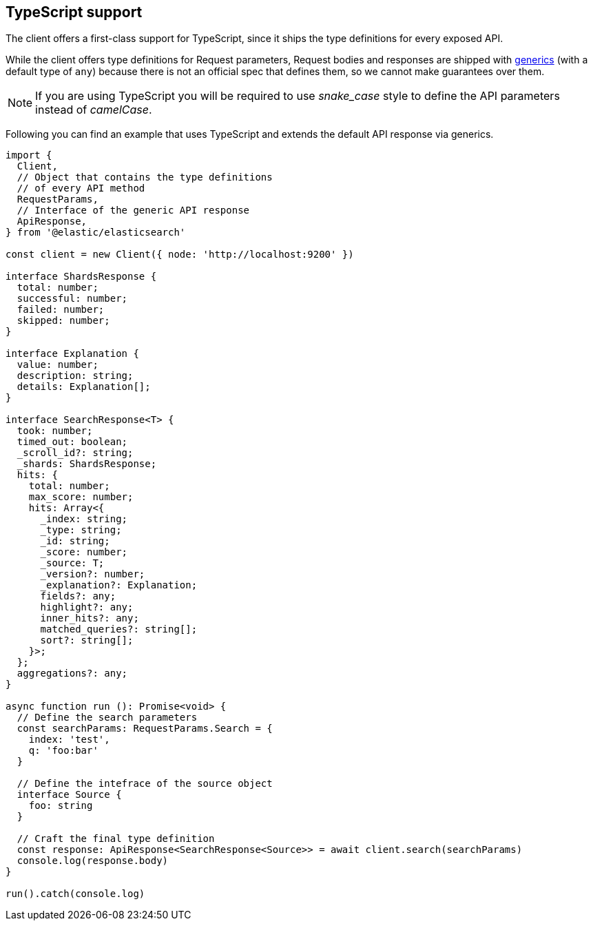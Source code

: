 [[typescript]]
== TypeScript support

The client offers a first-class support for TypeScript, since it ships the type definitions for every exposed API.

While the client offers type definitions for Request parameters, Request bodies and responses are shipped with https://www.typescriptlang.org/docs/handbook/generics.html[generics] (with a default type of `any`) because there is not an official spec that defines them, so we cannot make guarantees over them.

NOTE: If you are using TypeScript you will be required to use _snake_case_ style to define the API parameters instead of _camelCase_. 

Following you can find an example that uses TypeScript and extends the default API response via generics.

[source,ts]
----
import {
  Client,
  // Object that contains the type definitions
  // of every API method
  RequestParams,
  // Interface of the generic API response
  ApiResponse,
} from '@elastic/elasticsearch'

const client = new Client({ node: 'http://localhost:9200' })

interface ShardsResponse {
  total: number;
  successful: number;
  failed: number;
  skipped: number;
}

interface Explanation {
  value: number;
  description: string;
  details: Explanation[];
}

interface SearchResponse<T> {
  took: number;
  timed_out: boolean;
  _scroll_id?: string;
  _shards: ShardsResponse;
  hits: {
    total: number;
    max_score: number;
    hits: Array<{
      _index: string;
      _type: string;
      _id: string;
      _score: number;
      _source: T;
      _version?: number;
      _explanation?: Explanation;
      fields?: any;
      highlight?: any;
      inner_hits?: any;
      matched_queries?: string[];
      sort?: string[];
    }>;
  };
  aggregations?: any;
}

async function run (): Promise<void> {
  // Define the search parameters
  const searchParams: RequestParams.Search = {
    index: 'test',
    q: 'foo:bar'
  }

  // Define the intefrace of the source object
  interface Source {
    foo: string
  }

  // Craft the final type definition
  const response: ApiResponse<SearchResponse<Source>> = await client.search(searchParams)
  console.log(response.body)
}

run().catch(console.log)
----
